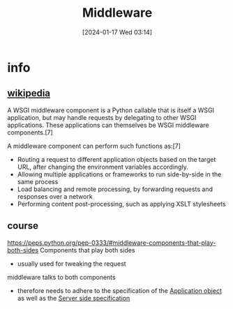 :PROPERTIES:
:ID:       5bef7806-d887-4d66-8c64-bc56816da0dc
:END:
#+title: Middleware
#+date: [2024-01-17 Wed 03:14]
#+startup: overview

* info
** [[https://en.wikipedia.org/wiki/Web_Server_Gateway_Interface#WSGI_middleware][wikipedia]]
A WSGI middleware component is a Python callable that is itself a WSGI application, but may handle requests by delegating to other WSGI applications.
These applications can themselves be WSGI middleware components.[7]

A middleware component can perform such functions as:[7]
- Routing a request to different application objects based on the target URL, after changing the environment variables accordingly.
- Allowing multiple applications or frameworks to run side-by-side in the same process
- Load balancing and remote processing, by forwarding requests and responses over a network
- Performing content post-processing, such as applying XSLT stylesheets
** course
https://peps.python.org/pep-0333/#middleware-components-that-play-both-sides
Components that play both sides
- usually used for tweaking the request

middleware talks to both components
- therefore needs to adhere to the specification of the [[id:637c51ef-cc7d-4cf0-bda2-9dc625b60dc7][Application object]] as well as the [[id:fe288fc1-457d-46be-aa41-5ae2235d35ed][Server side specification]]
